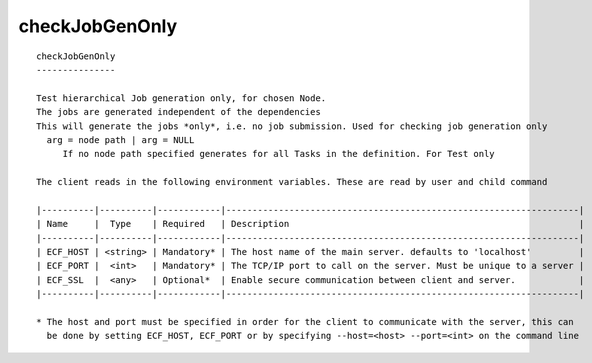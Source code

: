 
.. _checkJobGenOnly_cli:

checkJobGenOnly
///////////////

::

   
   checkJobGenOnly
   ---------------
   
   Test hierarchical Job generation only, for chosen Node.
   The jobs are generated independent of the dependencies
   This will generate the jobs *only*, i.e. no job submission. Used for checking job generation only
     arg = node path | arg = NULL
        If no node path specified generates for all Tasks in the definition. For Test only
   
   The client reads in the following environment variables. These are read by user and child command
   
   |----------|----------|------------|-------------------------------------------------------------------|
   | Name     |  Type    | Required   | Description                                                       |
   |----------|----------|------------|-------------------------------------------------------------------|
   | ECF_HOST | <string> | Mandatory* | The host name of the main server. defaults to 'localhost'         |
   | ECF_PORT |  <int>   | Mandatory* | The TCP/IP port to call on the server. Must be unique to a server |
   | ECF_SSL  |  <any>   | Optional*  | Enable secure communication between client and server.            |
   |----------|----------|------------|-------------------------------------------------------------------|
   
   * The host and port must be specified in order for the client to communicate with the server, this can 
     be done by setting ECF_HOST, ECF_PORT or by specifying --host=<host> --port=<int> on the command line
   
